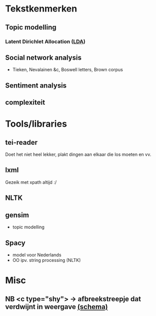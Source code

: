 * Tekstkenmerken
** Topic modelling
*** Latent Dirichlet Allocation ([[http://www.matthewjockers.net/2011/09/29/the-lda-buffet-is-now-open-or-latent-dirichlet-allocation-for-english-majors/][LDA]])

** Social network analysis
- Tieken, Nevalainen &c, Boswell letters, Brown corpus
** Sentiment analysis
** complexiteit
* Tools/libraries
** tei-reader
Doet het niet heel lekker, plakt dingen aan elkaar die los moeten en vv.
** lxml
Gezeik met xpath altijd :/
** NLTK
** gensim
- topic modelling
** Spacy
- model voor Nederlands
- OO ipv. string processing (NLTK)
* Misc
** NB <c type="shy"> → afbreekstreepje dat verdwijnt in weergave [[http://www.vangoghletters.org/ns/vgodd.xsd][(schema)]]
